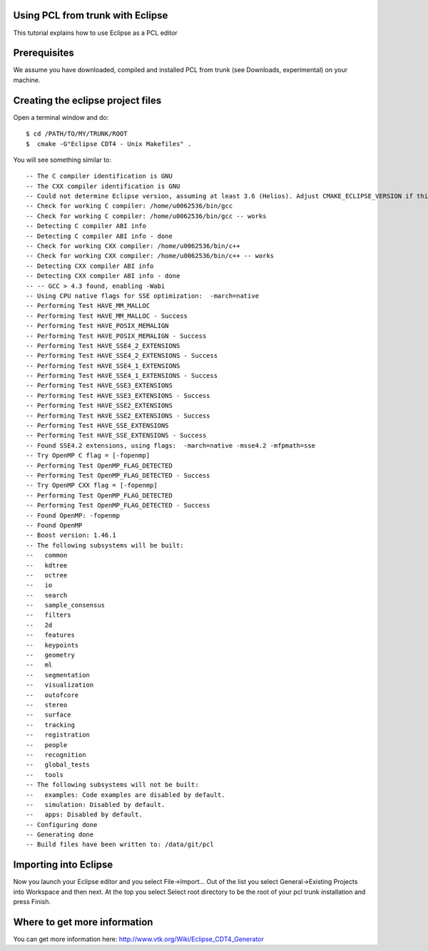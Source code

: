 .. _using_pcl_with_eclipse:

Using PCL from trunk with Eclipse
---------------------------------

This tutorial explains how to use Eclipse as a PCL editor

Prerequisites
-------------

We assume you have downloaded, compiled and installed PCL from trunk (see Downloads, experimental) on your machine.

Creating the eclipse project files
----------------------------------

Open a terminal window and do::

  $ cd /PATH/TO/MY/TRUNK/ROOT
  $  cmake -G"Eclipse CDT4 - Unix Makefiles" .

You will see something similar to::

-- The C compiler identification is GNU
-- The CXX compiler identification is GNU
-- Could not determine Eclipse version, assuming at least 3.6 (Helios). Adjust CMAKE_ECLIPSE_VERSION if this is wrong.
-- Check for working C compiler: /home/u0062536/bin/gcc
-- Check for working C compiler: /home/u0062536/bin/gcc -- works
-- Detecting C compiler ABI info
-- Detecting C compiler ABI info - done
-- Check for working CXX compiler: /home/u0062536/bin/c++
-- Check for working CXX compiler: /home/u0062536/bin/c++ -- works
-- Detecting CXX compiler ABI info
-- Detecting CXX compiler ABI info - done
-- -- GCC > 4.3 found, enabling -Wabi
-- Using CPU native flags for SSE optimization:  -march=native
-- Performing Test HAVE_MM_MALLOC
-- Performing Test HAVE_MM_MALLOC - Success
-- Performing Test HAVE_POSIX_MEMALIGN
-- Performing Test HAVE_POSIX_MEMALIGN - Success
-- Performing Test HAVE_SSE4_2_EXTENSIONS
-- Performing Test HAVE_SSE4_2_EXTENSIONS - Success
-- Performing Test HAVE_SSE4_1_EXTENSIONS
-- Performing Test HAVE_SSE4_1_EXTENSIONS - Success
-- Performing Test HAVE_SSE3_EXTENSIONS
-- Performing Test HAVE_SSE3_EXTENSIONS - Success
-- Performing Test HAVE_SSE2_EXTENSIONS
-- Performing Test HAVE_SSE2_EXTENSIONS - Success
-- Performing Test HAVE_SSE_EXTENSIONS
-- Performing Test HAVE_SSE_EXTENSIONS - Success
-- Found SSE4.2 extensions, using flags:  -march=native -msse4.2 -mfpmath=sse
-- Try OpenMP C flag = [-fopenmp]
-- Performing Test OpenMP_FLAG_DETECTED
-- Performing Test OpenMP_FLAG_DETECTED - Success
-- Try OpenMP CXX flag = [-fopenmp]
-- Performing Test OpenMP_FLAG_DETECTED
-- Performing Test OpenMP_FLAG_DETECTED - Success
-- Found OpenMP: -fopenmp 
-- Found OpenMP
-- Boost version: 1.46.1
-- The following subsystems will be built:
--   common
--   kdtree
--   octree
--   io
--   search
--   sample_consensus
--   filters
--   2d
--   features
--   keypoints
--   geometry
--   ml
--   segmentation
--   visualization
--   outofcore
--   stereo
--   surface
--   tracking
--   registration
--   people
--   recognition
--   global_tests
--   tools
-- The following subsystems will not be built:
--   examples: Code examples are disabled by default.
--   simulation: Disabled by default.
--   apps: Disabled by default.
-- Configuring done
-- Generating done
-- Build files have been written to: /data/git/pcl

Importing into Eclipse
----------------------

Now you launch your Eclipse editor and you select File->Import...
Out of the list you select General->Existing Projects into Workspace and then next.
At the top you select Select root directory to be the root of your pcl trunk installation and press Finish.

Where to get more information
-----------------------------

You can get more information here: http://www.vtk.org/Wiki/Eclipse_CDT4_Generator
